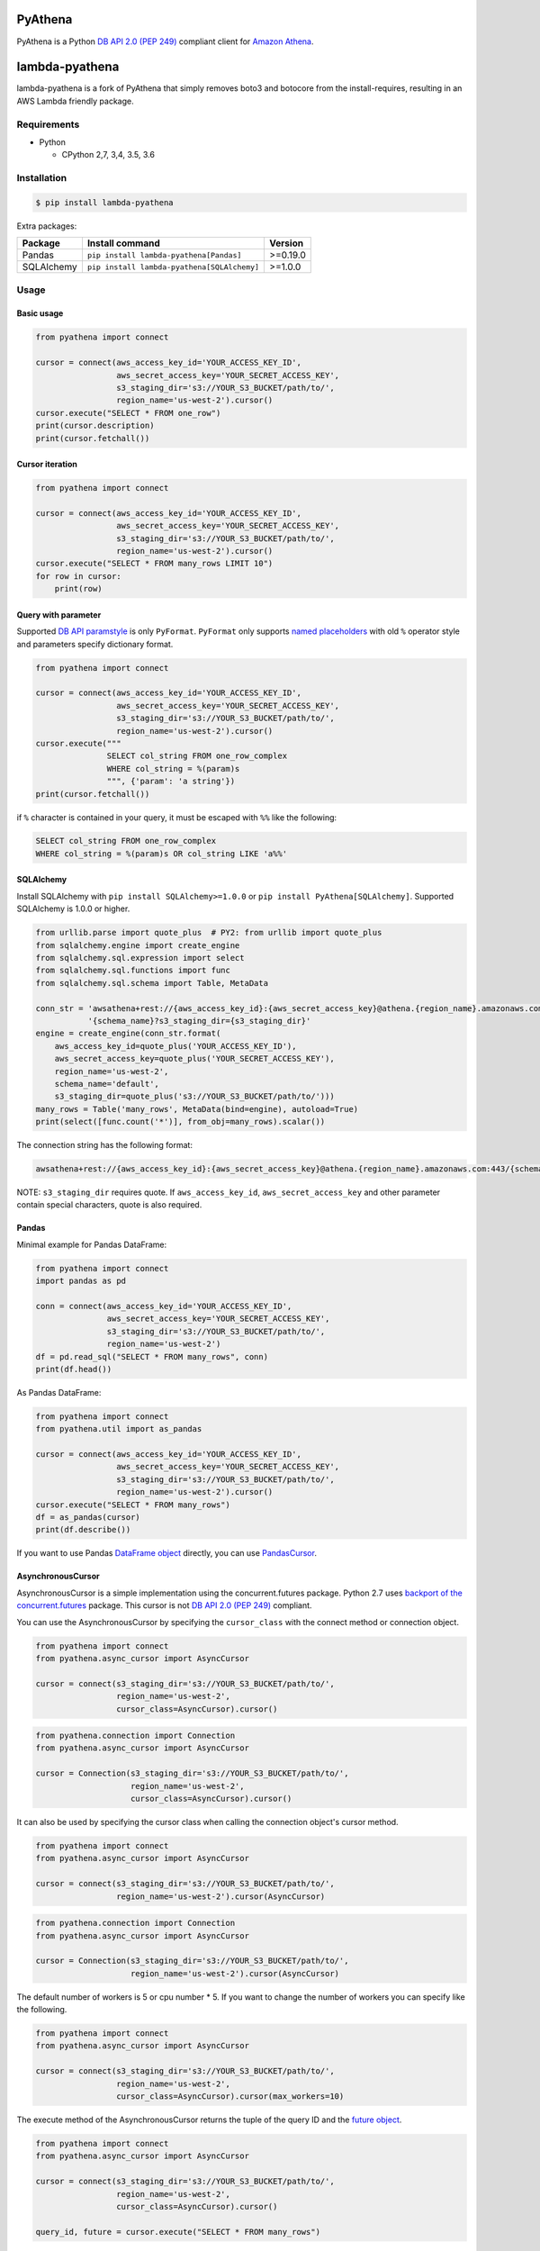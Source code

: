 .. image:: https://img.shields.io/pypi/pyversions/PyAthena.svg
    :target: https://pypi.python.org/pypi/PyAthena/

.. image:: https://travis-ci.org/laughingman7743/PyAthena.svg?branch=master
    :target: https://travis-ci.org/laughingman7743/PyAthena

.. image:: https://codecov.io/gh/laughingman7743/PyAthena/branch/master/graph/badge.svg
    :target: https://codecov.io/gh/laughingman7743/PyAthena

.. image:: https://img.shields.io/pypi/l/PyAthena.svg
    :target: https://github.com/laughingman7743/PyAthena/blob/master/LICENSE


PyAthena
========

PyAthena is a Python `DB API 2.0 (PEP 249)`_ compliant client for `Amazon Athena`_.

.. _`DB API 2.0 (PEP 249)`: https://www.python.org/dev/peps/pep-0249/
.. _`Amazon Athena`: http://docs.aws.amazon.com/athena/latest/APIReference/Welcome.html

lambda-pyathena
===============

lambda-pyathena is a fork of PyAthena that simply removes boto3 and botocore from the install-requires,
resulting in an AWS Lambda friendly package.


Requirements
------------

* Python

  - CPython 2,7, 3,4, 3.5, 3.6

Installation
------------

.. code:: bash

    $ pip install lambda-pyathena

Extra packages:

+---------------+---------------------------------------------+----------+
| Package       | Install command                             | Version  |
+===============+=============================================+==========+
| Pandas        | ``pip install lambda-pyathena[Pandas]``     | >=0.19.0 |
+---------------+---------------------------------------------+----------+
| SQLAlchemy    | ``pip install lambda-pyathena[SQLAlchemy]`` | >=1.0.0  |
+---------------+---------------------------------------------+----------+

Usage
-----

Basic usage
~~~~~~~~~~~

.. code:: python

    from pyathena import connect

    cursor = connect(aws_access_key_id='YOUR_ACCESS_KEY_ID',
                     aws_secret_access_key='YOUR_SECRET_ACCESS_KEY',
                     s3_staging_dir='s3://YOUR_S3_BUCKET/path/to/',
                     region_name='us-west-2').cursor()
    cursor.execute("SELECT * FROM one_row")
    print(cursor.description)
    print(cursor.fetchall())

Cursor iteration
~~~~~~~~~~~~~~~~

.. code:: python

    from pyathena import connect

    cursor = connect(aws_access_key_id='YOUR_ACCESS_KEY_ID',
                     aws_secret_access_key='YOUR_SECRET_ACCESS_KEY',
                     s3_staging_dir='s3://YOUR_S3_BUCKET/path/to/',
                     region_name='us-west-2').cursor()
    cursor.execute("SELECT * FROM many_rows LIMIT 10")
    for row in cursor:
        print(row)

Query with parameter
~~~~~~~~~~~~~~~~~~~~

Supported `DB API paramstyle`_ is only ``PyFormat``.
``PyFormat`` only supports `named placeholders`_ with old ``%`` operator style and parameters specify dictionary format.

.. code:: python

    from pyathena import connect

    cursor = connect(aws_access_key_id='YOUR_ACCESS_KEY_ID',
                     aws_secret_access_key='YOUR_SECRET_ACCESS_KEY',
                     s3_staging_dir='s3://YOUR_S3_BUCKET/path/to/',
                     region_name='us-west-2').cursor()
    cursor.execute("""
                   SELECT col_string FROM one_row_complex
                   WHERE col_string = %(param)s
                   """, {'param': 'a string'})
    print(cursor.fetchall())

if ``%`` character is contained in your query, it must be escaped with ``%%`` like the following:

.. code:: sql

    SELECT col_string FROM one_row_complex
    WHERE col_string = %(param)s OR col_string LIKE 'a%%'

.. _`DB API paramstyle`: https://www.python.org/dev/peps/pep-0249/#paramstyle
.. _`named placeholders`: https://pyformat.info/#named_placeholders

SQLAlchemy
~~~~~~~~~~

Install SQLAlchemy with ``pip install SQLAlchemy>=1.0.0`` or ``pip install PyAthena[SQLAlchemy]``.
Supported SQLAlchemy is 1.0.0 or higher.

.. code:: python

    from urllib.parse import quote_plus  # PY2: from urllib import quote_plus
    from sqlalchemy.engine import create_engine
    from sqlalchemy.sql.expression import select
    from sqlalchemy.sql.functions import func
    from sqlalchemy.sql.schema import Table, MetaData

    conn_str = 'awsathena+rest://{aws_access_key_id}:{aws_secret_access_key}@athena.{region_name}.amazonaws.com:443/'\
               '{schema_name}?s3_staging_dir={s3_staging_dir}'
    engine = create_engine(conn_str.format(
        aws_access_key_id=quote_plus('YOUR_ACCESS_KEY_ID'),
        aws_secret_access_key=quote_plus('YOUR_SECRET_ACCESS_KEY'),
        region_name='us-west-2',
        schema_name='default',
        s3_staging_dir=quote_plus('s3://YOUR_S3_BUCKET/path/to/')))
    many_rows = Table('many_rows', MetaData(bind=engine), autoload=True)
    print(select([func.count('*')], from_obj=many_rows).scalar())

The connection string has the following format:

.. code:: python

    awsathena+rest://{aws_access_key_id}:{aws_secret_access_key}@athena.{region_name}.amazonaws.com:443/{schema_name}?s3_staging_dir={s3_staging_dir}&...

NOTE: ``s3_staging_dir`` requires quote. If ``aws_access_key_id``, ``aws_secret_access_key`` and other parameter contain special characters, quote is also required.

Pandas
~~~~~~

Minimal example for Pandas DataFrame:

.. code:: python

    from pyathena import connect
    import pandas as pd

    conn = connect(aws_access_key_id='YOUR_ACCESS_KEY_ID',
                   aws_secret_access_key='YOUR_SECRET_ACCESS_KEY',
                   s3_staging_dir='s3://YOUR_S3_BUCKET/path/to/',
                   region_name='us-west-2')
    df = pd.read_sql("SELECT * FROM many_rows", conn)
    print(df.head())

As Pandas DataFrame:

.. code:: python

    from pyathena import connect
    from pyathena.util import as_pandas

    cursor = connect(aws_access_key_id='YOUR_ACCESS_KEY_ID',
                     aws_secret_access_key='YOUR_SECRET_ACCESS_KEY',
                     s3_staging_dir='s3://YOUR_S3_BUCKET/path/to/',
                     region_name='us-west-2').cursor()
    cursor.execute("SELECT * FROM many_rows")
    df = as_pandas(cursor)
    print(df.describe())

If you want to use Pandas `DataFrame object`_ directly, you can use `PandasCursor`_.

AsynchronousCursor
~~~~~~~~~~~~~~~~~~

AsynchronousCursor is a simple implementation using the concurrent.futures package.
Python 2.7 uses `backport of the concurrent.futures`_ package.
This cursor is not `DB API 2.0 (PEP 249)`_ compliant.

You can use the AsynchronousCursor by specifying the ``cursor_class``
with the connect method or connection object.

.. code:: python

    from pyathena import connect
    from pyathena.async_cursor import AsyncCursor

    cursor = connect(s3_staging_dir='s3://YOUR_S3_BUCKET/path/to/',
                     region_name='us-west-2',
                     cursor_class=AsyncCursor).cursor()

.. code:: python

    from pyathena.connection import Connection
    from pyathena.async_cursor import AsyncCursor

    cursor = Connection(s3_staging_dir='s3://YOUR_S3_BUCKET/path/to/',
                        region_name='us-west-2',
                        cursor_class=AsyncCursor).cursor()

It can also be used by specifying the cursor class when calling the connection object's cursor method.

.. code:: python

    from pyathena import connect
    from pyathena.async_cursor import AsyncCursor

    cursor = connect(s3_staging_dir='s3://YOUR_S3_BUCKET/path/to/',
                     region_name='us-west-2').cursor(AsyncCursor)

.. code:: python

    from pyathena.connection import Connection
    from pyathena.async_cursor import AsyncCursor

    cursor = Connection(s3_staging_dir='s3://YOUR_S3_BUCKET/path/to/',
                        region_name='us-west-2').cursor(AsyncCursor)

The default number of workers is 5 or cpu number * 5.
If you want to change the number of workers you can specify like the following.

.. code:: python

    from pyathena import connect
    from pyathena.async_cursor import AsyncCursor

    cursor = connect(s3_staging_dir='s3://YOUR_S3_BUCKET/path/to/',
                     region_name='us-west-2',
                     cursor_class=AsyncCursor).cursor(max_workers=10)

The execute method of the AsynchronousCursor returns the tuple of the query ID and the `future object`_.

.. code:: python

    from pyathena import connect
    from pyathena.async_cursor import AsyncCursor

    cursor = connect(s3_staging_dir='s3://YOUR_S3_BUCKET/path/to/',
                     region_name='us-west-2',
                     cursor_class=AsyncCursor).cursor()

    query_id, future = cursor.execute("SELECT * FROM many_rows")

The return value of the `future object`_ is an ``AthenaResultSet`` object.
This object has an interface that can fetch and iterate query results similar to synchronous cursors.
It also has information on the result of query execution.

.. code:: python

    from pyathena import connect
    from pyathena.async_cursor import AsyncCursor

    cursor = connect(s3_staging_dir='s3://YOUR_S3_BUCKET/path/to/',
                     region_name='us-west-2',
                     cursor_class=AsyncCursor).cursor()

    query_id, future = cursor.execute("SELECT * FROM many_rows")
    result_set = future.result()
    print(result_set.state)
    print(result_set.state_change_reason)
    print(result_set.completion_date_time)
    print(result_set.submission_date_time)
    print(result_set.data_scanned_in_bytes)
    print(result_set.execution_time_in_millis)
    print(result_set.output_location)
    print(result_set.description)
    for row in result_set:
        print(row)

.. code:: python

    from pyathena import connect
    from pyathena.async_cursor import AsyncCursor

    cursor = connect(s3_staging_dir='s3://YOUR_S3_BUCKET/path/to/',
                     region_name='us-west-2',
                     cursor_class=AsyncCursor).cursor()

    query_id, future = cursor.execute("SELECT * FROM many_rows")
    result_set = future.result()
    print(result_set.fetchall())

A query ID is required to cancel a query with the asynchronous cursor.

.. code:: python

    from pyathena import connect
    from pyathena.async_cursor import AsyncCursor

    cursor = connect(s3_staging_dir='s3://YOUR_S3_BUCKET/path/to/',
                     region_name='us-west-2',
                     cursor_class=AsyncCursor).cursor()

    query_id, future = cursor.execute("SELECT * FROM many_rows")
    cursor.cancel(query_id)

NOTE: The cancel method of the `future object`_ does not cancel the query.

.. _`backport of the concurrent.futures`: https://pypi.python.org/pypi/futures
.. _`future object`: https://docs.python.org/3/library/concurrent.futures.html#future-objects

PandasCursor
~~~~~~~~~~~~

PandasCursor directly handles the CSV file of the query execution result output to S3.
This cursor is to download the CSV file after executing the query, and then loaded into `DataFrame object`_.
Performance is better than fetching data with a cursor.

You can use the PandasCursor by specifying the ``cursor_class``
with the connect method or connection object.

.. code:: python

    from pyathena import connect
    from pyathena.pandas_cursor import PandasCursor

    cursor = connect(s3_staging_dir='s3://YOUR_S3_BUCKET/path/to/',
                     region_name='us-west-2',
                     cursor_class=PandasCursor).cursor()

.. code:: python

    from pyathena.connection import Connection
    from pyathena.pandas_cursor import PandasCursor

    cursor = Connection(s3_staging_dir='s3://YOUR_S3_BUCKET/path/to/',
                        region_name='us-west-2',
                        cursor_class=PandasCursor).cursor()

It can also be used by specifying the cursor class when calling the connection object's cursor method.

.. code:: python

    from pyathena import connect
    from pyathena.pandas_cursor import PandasCursor

    cursor = connect(s3_staging_dir='s3://YOUR_S3_BUCKET/path/to/',
                     region_name='us-west-2').cursor(PandasCursor)

.. code:: python

    from pyathena.connection import Connection
    from pyathena.pandas_cursor import PandasCursor

    cursor = Connection(s3_staging_dir='s3://YOUR_S3_BUCKET/path/to/',
                        region_name='us-west-2').cursor(PandasCursor)

The as_pandas method returns `DataFrame object`_.

.. code:: python

    from pyathena.connection import Connection
    from pyathena.pandas_cursor import PandasCursor

    cursor = connect(s3_staging_dir='s3://YOUR_S3_BUCKET/path/to/',
                     region_name='us-west-2',
                     cursor_class=PandasCursor).cursor()

    df = cursor.execute("SELECT * FROM many_rows").as_pandas()
    print(df.describe())
    print(df.head())

Support fetch and iterate query results.

.. code:: python

    from pyathena.connection import Connection
    from pyathena.pandas_cursor import PandasCursor

    cursor = connect(s3_staging_dir='s3://YOUR_S3_BUCKET/path/to/',
                     region_name='us-west-2',
                     cursor_class=PandasCursor).cursor()

    cursor.execute("SELECT * FROM many_rows")
    print(cursor.fetchone())
    print(cursor.fetchmany())
    print(cursor.fetchall())

.. code:: python

    from pyathena.connection import Connection
    from pyathena.pandas_cursor import PandasCursor

    cursor = connect(s3_staging_dir='s3://YOUR_S3_BUCKET/path/to/',
                     region_name='us-west-2',
                     cursor_class=PandasCursor).cursor()

    cursor.execute("SELECT * FROM many_rows")
    for row in cursor:
        print(row)

The DATE and TIMESTAMP of Athena's data type are returned as `pandas.Timestamp`_ type.

.. code:: python

    from pyathena.connection import Connection
    from pyathena.pandas_cursor import PandasCursor

    cursor = connect(s3_staging_dir='s3://YOUR_S3_BUCKET/path/to/',
                     region_name='us-west-2',
                     cursor_class=PandasCursor).cursor()

    cursor.execute("SELECT col_timestamp FROM one_row_complex")
    print(type(cursor.fetchone()[0]))  # <class 'pandas._libs.tslibs.timestamps.Timestamp'>

Execution information of the query can also be retrieved.

.. code:: python

    from pyathena.connection import Connection
    from pyathena.pandas_cursor import PandasCursor

    cursor = connect(s3_staging_dir='s3://YOUR_S3_BUCKET/path/to/',
                     region_name='us-west-2',
                     cursor_class=PandasCursor).cursor()

    cursor.execute("SELECT * FROM many_rows")
    print(cursor.state)
    print(cursor.state_change_reason)
    print(cursor.completion_date_time)
    print(cursor.submission_date_time)
    print(cursor.data_scanned_in_bytes)
    print(cursor.execution_time_in_millis)
    print(cursor.output_location)

NOTE: PandasCursor handles the CSV file on memory. Pay attention to the memory capacity.

.. _`DataFrame object`: https://pandas.pydata.org/pandas-docs/stable/generated/pandas.DataFrame.html
.. _`pandas.Timestamp`: https://pandas.pydata.org/pandas-docs/stable/generated/pandas.Timestamp.html

Credentials
-----------

Support `Boto3 credentials`_.

.. _`Boto3 credentials`: http://boto3.readthedocs.io/en/latest/guide/configuration.html

Additional environment variable:

.. code:: bash

    $ export AWS_ATHENA_S3_STAGING_DIR=s3://YOUR_S3_BUCKET/path/to/

Testing
-------

Depends on the following environment variables:

.. code:: bash

    $ export AWS_ACCESS_KEY_ID=YOUR_ACCESS_KEY_ID
    $ export AWS_SECRET_ACCESS_KEY=YOUR_SECRET_ACCESS_KEY
    $ export AWS_DEFAULT_REGION=us-west-2
    $ export AWS_ATHENA_S3_STAGING_DIR=s3://YOUR_S3_BUCKET/path/to/

Run test
~~~~~~~~

.. code:: bash

    $ pip install pipenv
    $ pipenv install --dev
    $ pipenv run scripts/test_data/upload_test_data.sh
    $ pipenv run pytest
    $ pipenv run scripts/test_data/delete_test_data.sh

Run test multiple Python versions
~~~~~~~~~~~~~~~~~~~~~~~~~~~~~~~~~

.. code:: bash

    $ pip install pipenv
    $ pipenv install --dev
    $ pipenv run scripts/test_data/upload_test_data.sh
    $ pyenv local 3.6.5 3.5.5 3.4.8 2.7.14
    $ pipenv run tox
    $ pipenv run scripts/test_data/delete_test_data.sh
